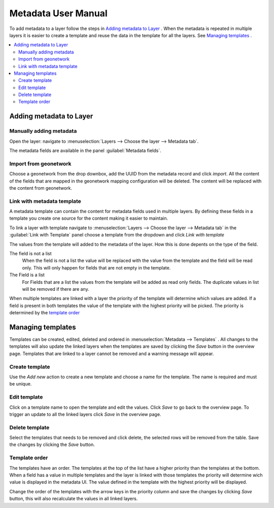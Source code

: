 Metadata User Manual
====================
To add metadata to a layer follow the steps in `Adding metadata to Layer`_ . When the metadata is repeated in multiple layers it is easier to create a template and reuse the data in the template for all the layers. See `Managing templates`_ .

.. contents:: :local:
    :depth: 2



Adding metadata to Layer
------------------------

Manually adding metadata
^^^^^^^^^^^^^^^^^^^^^^^^
Open the layer: navigate to :menuselection:`Layers --> Choose the layer --> Metadata tab`.

The metadata fields are available in the panel :guilabel:`Metadata fields`.

Import from geonetwork
^^^^^^^^^^^^^^^^^^^^^^
Choose a geonetwork from the drop downbox, add the UUID from the metadata record and click `import`.
All the content of the fields that are mapped in the geonetwork mapping configuration will be deleted.
The content will be replaced with the content from geonetwork.

Link with metadata template
^^^^^^^^^^^^^^^^^^^^^^^^^^^
A metadata template can contain the content for metadata fields used in multiple layers.
By defining these fields in a template you create one source for the content making it easier to maintain.

To link a layer with template navigate to :menuselection:`Layers --> Choose the layer --> Metadata tab` in the :guilabel:`Link with Template` panel choose a template from the dropdown and click `Link with template`

The values from the template will added to the metadata of the layer. How this is done depents on the type of the field.

The field is not a list
    When the field is not a list the value will be replaced with the value from the template and the field will be read only. This will only happen for fields that are not empty in the template.

The Field is a list
    For Fields that are a list the values from the template will be added as read only fields. The duplicate values in list will be removed if there are any.

When multiple templates are linked with a layer the priority of the template will determine which values are added. If a field is present in both templates the value of the template with the highest priority will be picked. The priority is determined by the `template order`_


Managing templates
------------------
Templates can be created, edited, deleted and ordered in :menuselection:`Metadata --> Templates` .
All changes to the templates will also update the linked layers when the templates are saved by clicking the `Save` button in the overview page.
Templates that are linked to a layer cannot be removed and a warning message will appear.

.. figure:: images/templatesconfig.png

Create template
^^^^^^^^^^^^^^^
Use the `Add new` action to create a new template and choose a name for the template. The name is required and must be unique.

Edit template
^^^^^^^^^^^^^^^
Click on a template name to open the template and edit the values. Click `Save` to go back to the overview page. To trigger an update to all the linked layers click `Save` in the overview page.

Delete template
^^^^^^^^^^^^^^^
Select the templates that needs to be removed and click delete, the selected rows will be removed from the table. Save the changes by clicking the `Save` button.


Template order
^^^^^^^^^^^^^^
The templates have an order. The templates at the top of the list have a higher priority than the templates at the bottom.
When a field has a value in multiple templates and the layer is linked with those templates the priority will determine wich value is displayed in the metadata UI.
The value defined in the template with the highest priority will be displayed.

Change the order of the templates with the arrow keys in the priority column and save the changes by clicking `Save` button, this will also recalculate the values in all linked layers.

